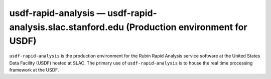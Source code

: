 .. px-env:: usdf-rapid-analysis

#############################################################################################
usdf-rapid-analysis — usdf-rapid-analysis.slac.stanford.edu (Production environment for USDF)
#############################################################################################

``usdf-rapid-analysis`` is the production environment for the Rubin Rapid Analysis service software at the United States Data Facility (USDF) hosted at SLAC.
The primary use of ``usdf-rapid-analysis`` is to house the real time processing framework at the USDF.

.. jinja:: usdf-rapid-analysis
   :file: environments/_summary.rst.jinja
